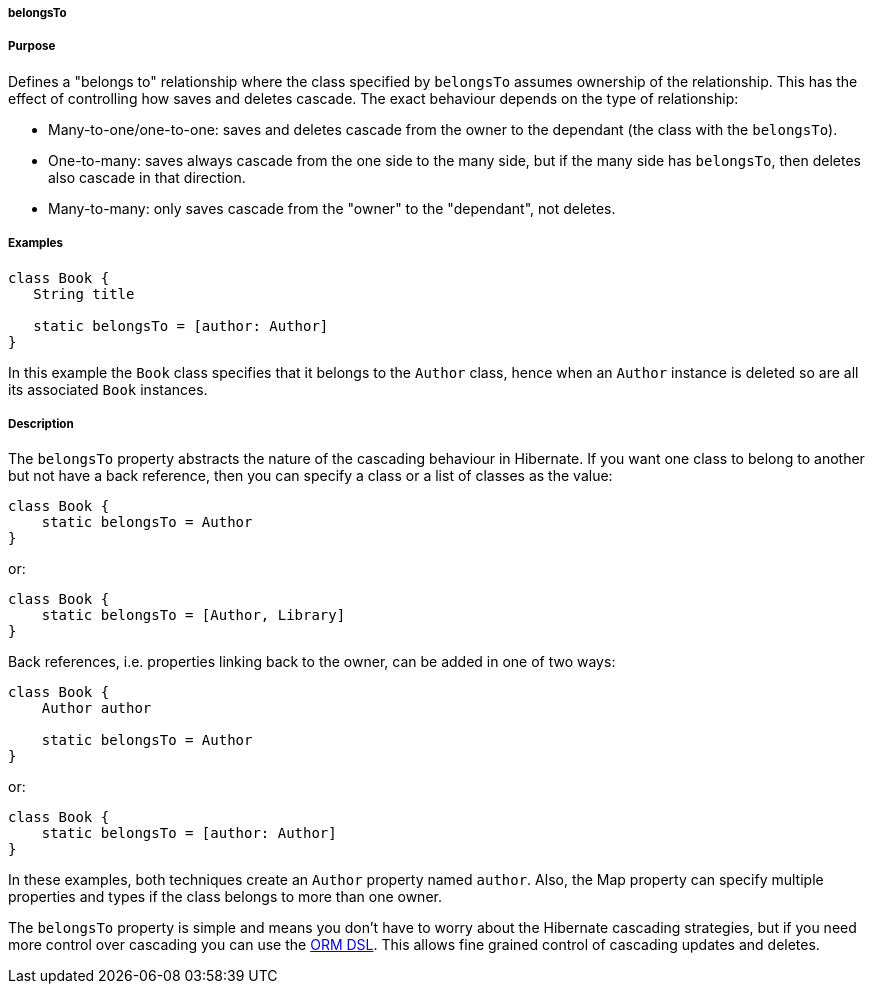 
===== belongsTo



===== Purpose


Defines a "belongs to" relationship where the class specified by `belongsTo` assumes ownership of the relationship. This has the effect of controlling how saves and deletes cascade. The exact behaviour depends on the type of relationship:

* Many-to-one/one-to-one: saves and deletes cascade from the owner to the dependant (the class with the `belongsTo`).
* One-to-many: saves always cascade from the one side to the many side, but if the many side has `belongsTo`, then deletes also cascade in that direction.
* Many-to-many: only saves cascade from the "owner" to the "dependant", not deletes.


===== Examples


[source,java]
----
class Book {
   String title

   static belongsTo = [author: Author]
}
----

In this example the `Book` class specifies that it belongs to the `Author` class, hence when an `Author` instance is deleted so are all its associated `Book` instances.


===== Description


The `belongsTo` property abstracts the nature of the cascading behaviour in Hibernate. If you want one class to belong to another but not have a back reference, then you can specify a class or a list of classes as the value:

[source,groovy]
----
class Book {
    static belongsTo = Author
}
----

or:

[source,groovy]
----
class Book {
    static belongsTo = [Author, Library]
}
----

Back references, i.e. properties linking back to the owner, can be added in one of two ways:

[source,groovy]
----
class Book {
    Author author

    static belongsTo = Author
}
----

or:

[source,groovy]
----
class Book {
    static belongsTo = [author: Author]
}
----

In these examples, both techniques create an `Author` property named `author`. Also, the Map property can specify multiple properties and types if the class belongs to more than one owner.

The `belongsTo` property is simple and means you don't have to worry about the Hibernate cascading strategies, but if you need more control over cascading you can use the link:GORM.html#ormdsl[ORM DSL]. This allows fine grained control of cascading updates and deletes.
